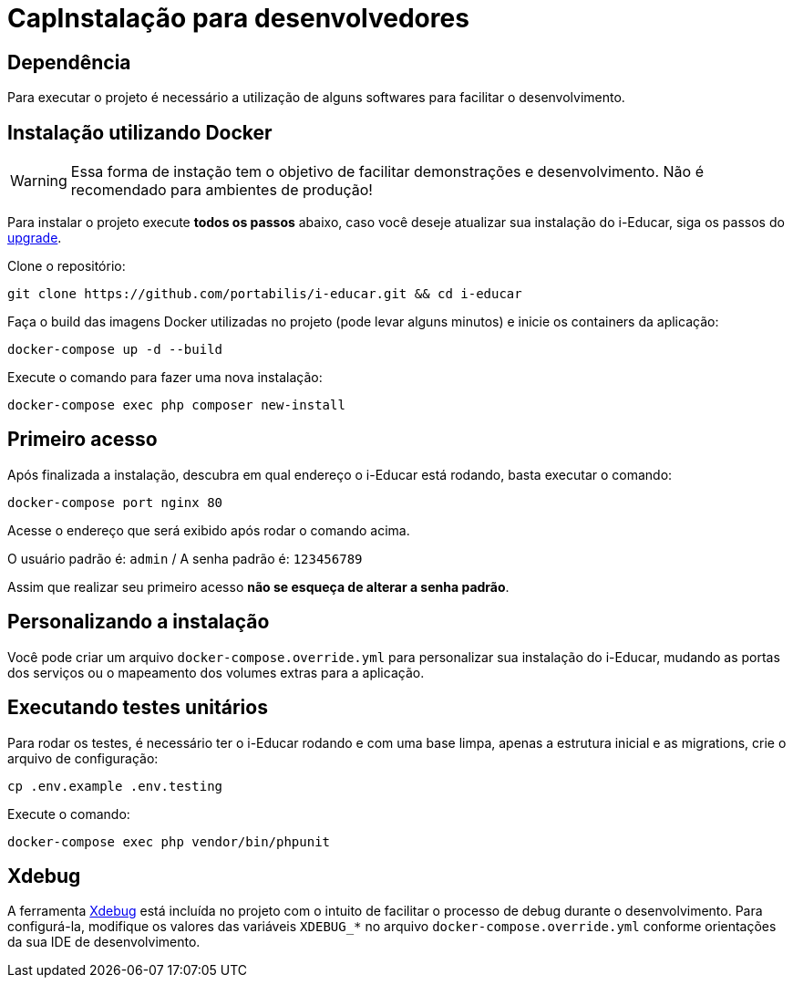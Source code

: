 =  CapInstalação para desenvolvedores

== Dependência

Para executar o projeto é necessário a utilização de alguns softwares
para facilitar o desenvolvimento.

== Instalação utilizando Docker

WARNING: Essa forma de instação tem o objetivo de facilitar
demonstrações e desenvolvimento. Não é recomendado para ambientes de
produção!

Para instalar o projeto execute *todos os passos* abaixo, caso você
deseje atualizar sua instalação do i-Educar, siga os passos do
link:#upgrade[upgrade].

Clone o repositório:

[source,bash]
----
git clone https://github.com/portabilis/i-educar.git && cd i-educar
----

Faça o build das imagens Docker utilizadas no projeto (pode levar alguns
minutos) e inicie os containers da aplicação:

[source,bash]
----
docker-compose up -d --build
----

Execute o comando para fazer uma nova instalação:

[source,bash]
----
docker-compose exec php composer new-install
----

== Primeiro acesso

Após finalizada a instalação, descubra em qual endereço o i-Educar está
rodando, basta executar o comando:

[source,bash]
----
docker-compose port nginx 80
----

Acesse o endereço que será exibido após rodar o comando acima.

O usuário padrão é: `admin` / A senha padrão é: `123456789`

Assim que realizar seu primeiro acesso *não se esqueça de alterar a
senha padrão*.

== Personalizando a instalação

Você pode criar um arquivo `docker-compose.override.yml` para
personalizar sua instalação do i-Educar, mudando as portas dos serviços
ou o mapeamento dos volumes extras para a aplicação.

== Executando testes unitários

Para rodar os testes, é necessário ter o i-Educar rodando e com uma base
limpa, apenas a estrutura inicial e as migrations, crie o arquivo de
configuração:

[source,bash]
----
cp .env.example .env.testing
----

Execute o comando:

[source,bash]
----
docker-compose exec php vendor/bin/phpunit
----

== Xdebug

A ferramenta https://xdebug.org/[Xdebug] está incluída no projeto com o
intuito de facilitar o processo de debug durante o desenvolvimento. Para
configurá-la, modifique os valores das variáveis `XDEBUG_*` no arquivo
`docker-compose.override.yml` conforme orientações da sua IDE de
desenvolvimento.
